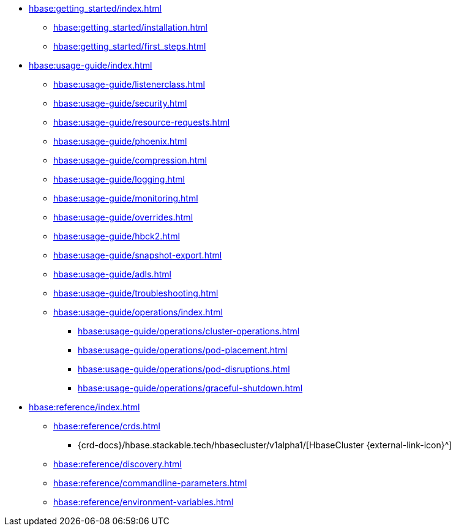 * xref:hbase:getting_started/index.adoc[]
** xref:hbase:getting_started/installation.adoc[]
** xref:hbase:getting_started/first_steps.adoc[]
* xref:hbase:usage-guide/index.adoc[]
** xref:hbase:usage-guide/listenerclass.adoc[]
** xref:hbase:usage-guide/security.adoc[]
** xref:hbase:usage-guide/resource-requests.adoc[]
** xref:hbase:usage-guide/phoenix.adoc[]
** xref:hbase:usage-guide/compression.adoc[]
** xref:hbase:usage-guide/logging.adoc[]
** xref:hbase:usage-guide/monitoring.adoc[]
** xref:hbase:usage-guide/overrides.adoc[]
** xref:hbase:usage-guide/hbck2.adoc[]
** xref:hbase:usage-guide/snapshot-export.adoc[]
** xref:hbase:usage-guide/adls.adoc[]
** xref:hbase:usage-guide/troubleshooting.adoc[]
** xref:hbase:usage-guide/operations/index.adoc[]
*** xref:hbase:usage-guide/operations/cluster-operations.adoc[]
*** xref:hbase:usage-guide/operations/pod-placement.adoc[]
*** xref:hbase:usage-guide/operations/pod-disruptions.adoc[]
*** xref:hbase:usage-guide/operations/graceful-shutdown.adoc[]
* xref:hbase:reference/index.adoc[]
** xref:hbase:reference/crds.adoc[]
*** {crd-docs}/hbase.stackable.tech/hbasecluster/v1alpha1/[HbaseCluster {external-link-icon}^]
** xref:hbase:reference/discovery.adoc[]
** xref:hbase:reference/commandline-parameters.adoc[]
** xref:hbase:reference/environment-variables.adoc[]
